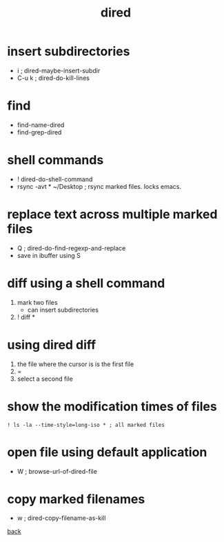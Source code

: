 #+title: dired
#+options: ^:nil num:nil author:nil email:nil creator:nil timestamp:nil toc:t


* insert subdirectories
  
- i     ; dired-maybe-insert-subdir
- C-u k ; dired-do-kill-lines

* find
 
  - find-name-dired
  - find-grep-dired

* shell commands

- ! dired-do-shell-command
- rsync -avt * ~/Desktop ; rsync marked files. locks emacs.

* replace text across multiple marked files

- Q ; dired-do-find-regexp-and-replace
- save in ibuffer using S

* diff using a shell command

1) mark two files
   - can insert subdirectories
2) ! diff *

* using dired diff

1) the file where the cursor is is the first file
2) = 
3) select a second file

* show the modification times of files

#+BEGIN_EXAMPLE
  ! ls -la --time-style=long-iso * ; all marked files
#+END_EXAMPLE

* open file using default application

- W ; browse-url-of-dired-file

* copy marked filenames

- w ; dired-copy-filename-as-kill

[[../guides.html][back]]
